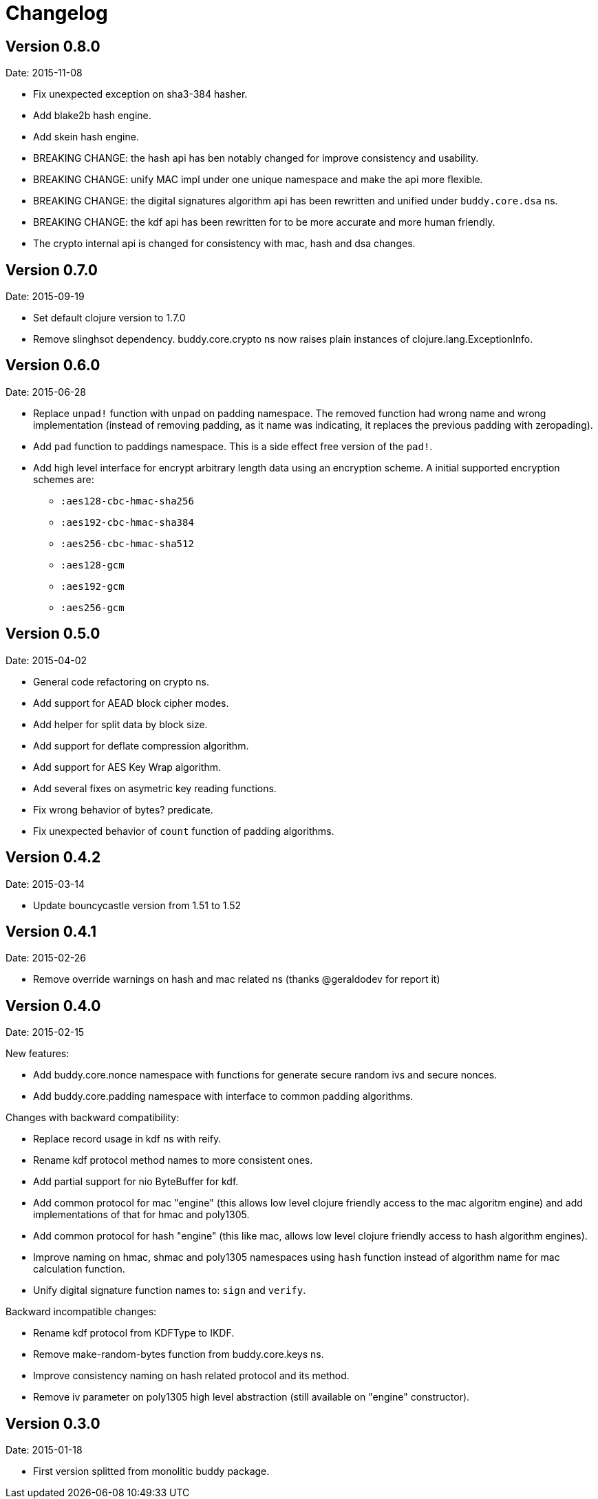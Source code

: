 = Changelog

== Version 0.8.0

Date: 2015-11-08

- Fix unexpected exception on sha3-384 hasher.
- Add blake2b hash engine.
- Add skein hash engine.
- BREAKING CHANGE: the hash api has ben notably
  changed for improve consistency and usability.
- BREAKING CHANGE: unify MAC impl under one unique
  namespace and make the api more flexible.
- BREAKING CHANGE: the digital signatures
  algorithm api has been rewritten and unified
  under `buddy.core.dsa` ns.
- BREAKING CHANGE: the kdf api has been rewritten
  for to be more accurate and more human friendly.
- The crypto internal api is changed for consistency
  with mac, hash and dsa changes.


== Version 0.7.0

Date: 2015-09-19

* Set default clojure version to 1.7.0
* Remove slinghsot dependency. buddy.core.crypto ns now raises
  plain instances of clojure.lang.ExceptionInfo.


== Version 0.6.0

Date: 2015-06-28

* Replace `unpad!` function with `unpad` on padding namespace.
  The removed function had wrong name and wrong implementation
  (instead of removing padding, as it name was indicating, it
  replaces the previous padding with zeropading).
* Add `pad` function to paddings namespace.
  This is a side effect free version of the `pad!`.
* Add high level interface for encrypt arbitrary length data
  using an encryption scheme. A initial supported encryption
  schemes are:
** `:aes128-cbc-hmac-sha256`
** `:aes192-cbc-hmac-sha384`
** `:aes256-cbc-hmac-sha512`
** `:aes128-gcm`
** `:aes192-gcm`
** `:aes256-gcm`


== Version 0.5.0

Date: 2015-04-02

* General code refactoring on crypto ns.
* Add support for AEAD block cipher modes.
* Add helper for split data by block size.
* Add support for deflate compression algorithm.
* Add support for AES Key Wrap algorithm.
* Add several fixes on asymetric key reading functions.
* Fix wrong behavior of bytes? predicate.
* Fix unexpected behavior of `count` function of padding algorithms.


== Version 0.4.2

Date: 2015-03-14

* Update bouncycastle version from 1.51 to 1.52


== Version 0.4.1

Date: 2015-02-26

* Remove override warnings on hash and mac related ns (thanks @geraldodev for report it)


== Version 0.4.0

Date: 2015-02-15

New features:

* Add buddy.core.nonce namespace with functions for generate secure random ivs and
  secure nonces.
* Add buddy.core.padding namespace with interface to common padding algorithms.

Changes with backward compatibility:

* Replace record usage in kdf ns with reify.
* Rename kdf protocol method names to more consistent ones.
* Add partial support for nio ByteBuffer for kdf.
* Add common protocol for mac "engine" (this allows low level clojure friendly access to
  the mac algoritm engine) and add implementations of that for hmac and poly1305.
* Add common protocol for hash "engine" (this like mac, allows low level clojure friendly
  access to hash algorithm engines).
* Improve naming on hmac, shmac and poly1305 namespaces using `hash` function instead of algorithm
  name for mac calculation function.
* Unify digital signature function names to: `sign` and `verify`.

Backward incompatible changes:

* Rename kdf protocol from KDFType to IKDF.
* Remove make-random-bytes function from buddy.core.keys ns.
* Improve consistency naming on hash related protocol and its method.
* Remove iv parameter on poly1305 high level abstraction (still available on "engine" constructor).


== Version 0.3.0

Date: 2015-01-18

* First version splitted from monolitic buddy package.